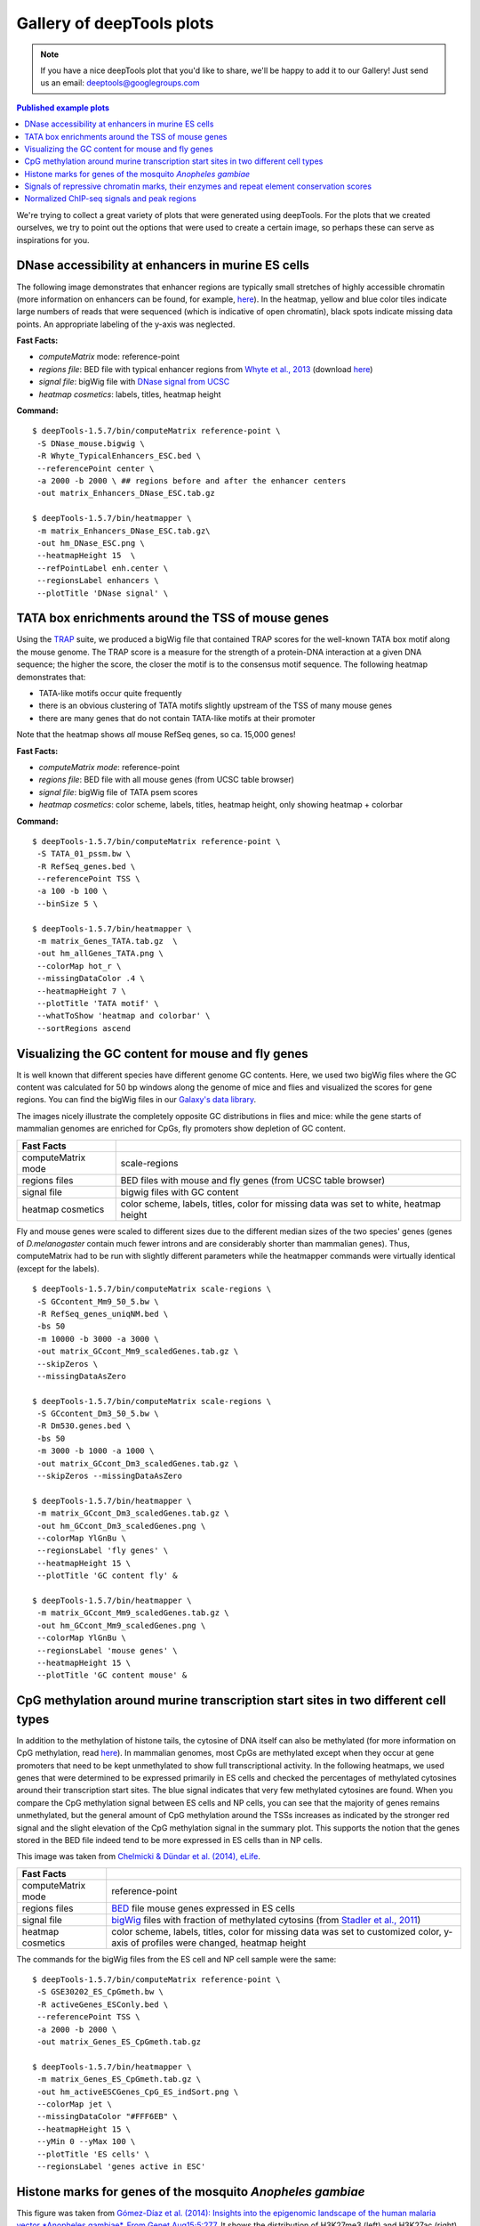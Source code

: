 Gallery of deepTools plots
===========================

.. note:: If you have a nice deepTools plot that you'd like to share, we'll be
    happy to add it to our Gallery! Just send us an email:
    deeptools@googlegroups.com

.. contents:: Published example plots
    :local:
	
We're trying to collect a great variety of plots that were generated using deepTools.
For the plots that we created ourselves, we try to point out the options that were used to create 
a certain image, so perhaps these can serve as inspirations for you.

DNase accessibility at enhancers in murine ES cells
---------------------------------------------------

The following image demonstrates that enhancer regions are typically
small stretches of highly accessible chromatin (more information on
enhancers can be found, for example,
`here <http://dx.doi.org/doi:10.1038/nature07829>`__). In the heatmap,
yellow and blue color tiles indicate large numbers of reads that were
sequenced (which is indicative of open chromatin), black spots indicate
missing data points. An appropriate labeling of the y-axis was
neglected.

**Fast Facts:**

* `computeMatrix` mode: reference-point
* *regions file*: BED file with typical enhancer regions from `Whyte et al., 2013 <http://dx.doi.org/10.1016/j.cell.2013.03.035>`__ (download `here <https://raw.github.com/fidelram/deepTools/master/gallery/Whyte_TypicalEnhancers_ESC.bed>`__)
* *signal file*: bigWig file with `DNase signal from UCSC <http://hgdownload.cse.ucsc.edu/goldenPath/mm9/encodeDCC/wgEncodeUwDnase/wgEncodeUwDnaseEscj7S129ME0SigRep1.bigWig>`_
* *heatmap cosmetics*: labels, titles, heatmap height

**Command:**

::

    $ deepTools-1.5.7/bin/computeMatrix reference-point \
     -S DNase_mouse.bigwig \
     -R Whyte_TypicalEnhancers_ESC.bed \
     --referencePoint center \
     -a 2000 -b 2000 \ ## regions before and after the enhancer centers
     -out matrix_Enhancers_DNase_ESC.tab.gz 

    $ deepTools-1.5.7/bin/heatmapper \
     -m matrix_Enhancers_DNase_ESC.tab.gz\
     -out hm_DNase_ESC.png \
     --heatmapHeight 15  \
     --refPointLabel enh.center \
     --regionsLabel enhancers \
     --plotTitle 'DNase signal' \


TATA box enrichments around the TSS of mouse genes
--------------------------------------------------

Using the `TRAP <http://www.mybiosoftware.com/sequence-analysis/3894>`__
suite, we produced a bigWig file that contained TRAP scores for the
well-known TATA box motif along the mouse genome. The TRAP score is a
measure for the strength of a protein-DNA interaction at a given DNA
sequence; the higher the score, the closer the motif is to the consensus
motif sequence. The following heatmap demonstrates that:

-  TATA-like motifs occur quite frequently
-  there is an obvious clustering of TATA motifs slightly upstream of
   the TSS of many mouse genes
-  there are many genes that do not contain TATA-like motifs at their
   promoter

Note that the heatmap shows *all* mouse RefSeq genes, so ca. 15,000
genes!

**Fast Facts:**

* `computeMatrix mode`: reference-point
* *regions file*: BED file with all mouse genes (from UCSC table browser)
* *signal file*: bigWig file of TATA psem scores
* *heatmap cosmetics*: color scheme, labels, titles, heatmap height, only showing heatmap + colorbar 

**Command:**

::

    $ deepTools-1.5.7/bin/computeMatrix reference-point \
     -S TATA_01_pssm.bw \
     -R RefSeq_genes.bed \
     --referencePoint TSS \
     -a 100 -b 100 \
     --binSize 5 \

    $ deepTools-1.5.7/bin/heatmapper \
     -m matrix_Genes_TATA.tab.gz  \
     -out hm_allGenes_TATA.png \
     --colorMap hot_r \
     --missingDataColor .4 \
     --heatmapHeight 7 \
     --plotTitle 'TATA motif' \
     --whatToShow 'heatmap and colorbar' \
     --sortRegions ascend


Visualizing the GC content for mouse and fly genes
--------------------------------------------------

It is well known that different species have different genome GC
contents. Here, we used two bigWig files where the GC content was
calculated for 50 bp windows along the genome of mice and flies and
visualized the scores for gene regions. You can find the bigWig files in
our `Galaxy's data
library <http://deeptools.ie-freiburg.mpg.de/library>`__.

The images nicely illustrate the completely opposite GC distributions in
flies and mice: while the gene starts of mammalian genomes are enriched
for CpGs, fly promoters show depletion of GC content.

+----------------------+--------------------------------------------------------------------------------------+
| Fast Facts           |                                                                                      |
+======================+======================================================================================+
| computeMatrix mode   | scale-regions                                                                        |
+----------------------+--------------------------------------------------------------------------------------+
| regions files        | BED files with mouse and fly genes (from UCSC table browser)                         |
+----------------------+--------------------------------------------------------------------------------------+
| signal file          | bigwig files with GC content                                                         |
+----------------------+--------------------------------------------------------------------------------------+
| heatmap cosmetics    | color scheme, labels, titles, color for missing data was set to white, heatmap height|
+----------------------+--------------------------------------------------------------------------------------+

Fly and mouse genes were scaled to different sizes due to the different
median sizes of the two species' genes (genes of *D.melanogaster*
contain much fewer introns and are considerably shorter than mammalian
genes). Thus, computeMatrix had to be run with slightly different
parameters while the heatmapper commands were virtually identical
(except for the labels).

::

    $ deepTools-1.5.7/bin/computeMatrix scale-regions \
     -S GCcontent_Mm9_50_5.bw \
     -R RefSeq_genes_uniqNM.bed \
     -bs 50 
     -m 10000 -b 3000 -a 3000 \ 
     -out matrix_GCcont_Mm9_scaledGenes.tab.gz \
     --skipZeros \
     --missingDataAsZero

    $ deepTools-1.5.7/bin/computeMatrix scale-regions \
     -S GCcontent_Dm3_50_5.bw \
     -R Dm530.genes.bed \ 
     -bs 50
     -m 3000 -b 1000 -a 1000 \
     -out matrix_GCcont_Dm3_scaledGenes.tab.gz \
     --skipZeros --missingDataAsZero

    $ deepTools-1.5.7/bin/heatmapper \
     -m matrix_GCcont_Dm3_scaledGenes.tab.gz \
     -out hm_GCcont_Dm3_scaledGenes.png \
     --colorMap YlGnBu \
     --regionsLabel 'fly genes' \
     --heatmapHeight 15 \
     --plotTitle 'GC content fly' &

    $ deepTools-1.5.7/bin/heatmapper \
     -m matrix_GCcont_Mm9_scaledGenes.tab.gz \
     -out hm_GCcont_Mm9_scaledGenes.png \
     --colorMap YlGnBu \
     --regionsLabel 'mouse genes' \
     --heatmapHeight 15 \
     --plotTitle 'GC content mouse' &


CpG methylation around murine transcription start sites in two different cell types
-----------------------------------------------------------------------------------

In addition to the methylation of histone tails, the cytosine of DNA
itself can also be methylated (for more information on CpG methylation,
read
`here <http://www.nature.com/scitable/topicpage/the-role-of-methylation-in-gene-expression-1070>`__).
In mammalian genomes, most CpGs are methylated except when they occur at
gene promoters that need to be kept unmethylated to show full
transcriptional activity. In the following heatmaps, we used genes that
were determined to be expressed primarily in ES cells and checked the
percentages of methylated cytosines around their transcription start
sites. The blue signal indicates that very few methylated cytosines are
found. When you compare the CpG methylation signal between ES cells and
NP cells, you can see that the majority of genes remains unmethylated,
but the general amount of CpG methylation around the TSSs increases as
indicated by the stronger red signal and the slight elevation of the CpG
methylation signal in the summary plot. This supports the notion that
the genes stored in the BED file indeed tend to be more expressed in ES
cells than in NP cells.

This image was taken from `Chelmicki & Dündar et al. (2014),
eLife <http://elifesciences.org/content/3/e02024>`__.

+----------------------+---------------------------------------------------------------------------------------------------------------------------------------------------------------------------------------------------+
| Fast Facts           |                                                                                                                                                                                                   |
+======================+===================================================================================================================================================================================================+
| computeMatrix mode   | reference-point                                                                                                                                                                                   |
+----------------------+---------------------------------------------------------------------------------------------------------------------------------------------------------------------------------------------------+
| regions files        | `BED <https://github.com/fidelram/deepTools/wiki/Glossary#wiki-bed>`__ file mouse genes expressed in ES cells                                                                                     |
+----------------------+---------------------------------------------------------------------------------------------------------------------------------------------------------------------------------------------------+
| signal file          | `bigWig <https://github.com/fidelram/deepTools/wiki/Glossary#wiki-bigwig>`__ files with fraction of methylated cytosins (from `Stadler et al., 2011 <http://dx.doi.org/10.1038/nature10716>`__)   |
+----------------------+---------------------------------------------------------------------------------------------------------------------------------------------------------------------------------------------------+
| heatmap cosmetics    | color scheme, labels, titles, color for missing data was set to customized color, y-axis of profiles were changed, heatmap height                                                                 |
+----------------------+---------------------------------------------------------------------------------------------------------------------------------------------------------------------------------------------------+

The commands for the bigWig files from the ES cell and NP cell sample
were the same:

::

    $ deepTools-1.5.7/bin/computeMatrix reference-point \
     -S GSE30202_ES_CpGmeth.bw \
     -R activeGenes_ESConly.bed \
     --referencePoint TSS \
     -a 2000 -b 2000 \
     -out matrix_Genes_ES_CpGmeth.tab.gz

    $ deepTools-1.5.7/bin/heatmapper \
     -m matrix_Genes_ES_CpGmeth.tab.gz \
     -out hm_activeESCGenes_CpG_ES_indSort.png \
     --colorMap jet \
     --missingDataColor "#FFF6EB" \
     --heatmapHeight 15 \
     --yMin 0 --yMax 100 \
     --plotTitle 'ES cells' \
     --regionsLabel 'genes active in ESC' 


Histone marks for genes of the mosquito *Anopheles gambiae*
-----------------------------------------------------------

This figure was taken from `Gómez-Díaz et al. (2014): Insights into the
epigenomic landscape of the human malaria vector *Anopheles gambiae*.
From Genet
Aug15;5:277 <http://www.ncbi.nlm.nih.gov/pmc/articles/PMC4133732/>`__.
It shows the distribution of H3K27me3 (left) and H3K27ac (right) with
respect to gene features in *A. gambiae* midguts. The enrichment or
depletion is shown relative to chromatin input. The regions in the map
comprise gene bodies flanked by a segment of 200 bp at the 5′ end of
TSSs and TTSs. Average profiles across gene regions ±200 bp for each
histone modification are shown on top.


Signals of repressive chromatin marks, their enzymes and repeat element conservation scores
-------------------------------------------------------------------------------------------

This image is from `Bulut-Karsliogu and De La Rosa-Velázquez et al.
(2014), Mol
Cell. <http://www.sciencedirect.com/science/article/pii/S1097276514004535>`__
The heatmaps depict various signal types for unscaled peak regions of
proteins and histone marks associated with repressed chromatin. The
peaks were separated into those containing long interspersed elements
(LINEs) on the forward and reverse strand. The signals include
normalized ChIP-seq signals for H3K9me3, Suv39h1, Suv39h2, Eset, and
HP1alpha-EGFP, followed by LINE and ERV content and repeat conservation
scores.


Normalized ChIP-seq signals and peak regions
--------------------------------------------

This image was published by `Ibrahim et al., 2014
(NAR) <http://bioinformatics.oxfordjournals.org/content/early/2014/09/26/bioinformatics.btu568>`__.
They used deepTools to generate extended reads per kilobase per million
reads at 10 bp resolution and visualized the resulting coverage files in
`IGV browser <dx.doi.org/10.1093/bib/bbs017>`__.


